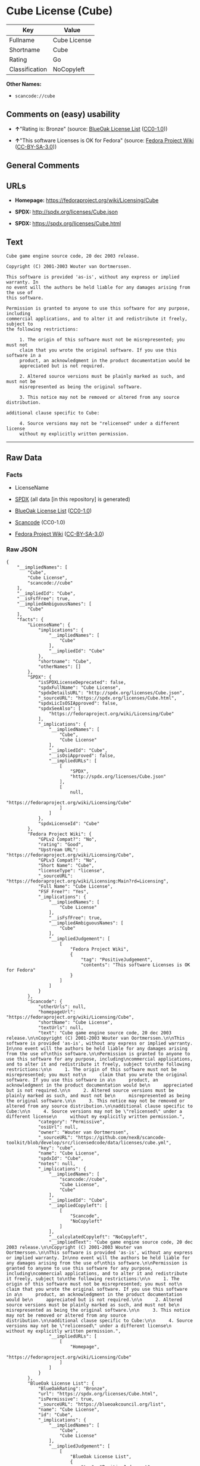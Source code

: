 * Cube License (Cube)

| Key              | Value          |
|------------------+----------------|
| Fullname         | Cube License   |
| Shortname        | Cube           |
| Rating           | Go             |
| Classification   | NoCopyleft     |

*Other Names:*

- =scancode://cube=

** Comments on (easy) usability

- *↑*"Rating is: Bronze" (source:
  [[https://blueoakcouncil.org/list][BlueOak License List]]
  ([[https://raw.githubusercontent.com/blueoakcouncil/blue-oak-list-npm-package/master/LICENSE][CC0-1.0]]))

- *↑*"This software Licenses is OK for Fedora" (source:
  [[https://fedoraproject.org/wiki/Licensing:Main?rd=Licensing][Fedora
  Project Wiki]]
  ([[https://creativecommons.org/licenses/by-sa/3.0/legalcode][CC-BY-SA-3.0]]))

** General Comments

** URLs

- *Homepage:* https://fedoraproject.org/wiki/Licensing/Cube

- *SPDX:* http://spdx.org/licenses/Cube.json

- *SPDX:* https://spdx.org/licenses/Cube.html

** Text

#+BEGIN_EXAMPLE
  Cube game engine source code, 20 dec 2003 release.

  Copyright (C) 2001-2003 Wouter van Oortmerssen.

  This software is provided 'as-is', without any express or implied warranty. In
  no event will the authors be held liable for any damages arising from the use of
  this software.

  Permission is granted to anyone to use this software for any purpose, including
  commercial applications, and to alter it and redistribute it freely, subject to
  the following restrictions:

       1. The origin of this software must not be misrepresented; you must not
       claim that you wrote the original software. If you use this software in a
       product, an acknowledgment in the product documentation would be
       appreciated but is not required.

       2. Altered source versions must be plainly marked as such, and must not be
       misrepresented as being the original software.

       3. This notice may not be removed or altered from any source distribution.

  additional clause specific to Cube:

       4. Source versions may not be "relicensed" under a different license
       without my explicitly written permission.
#+END_EXAMPLE

--------------

** Raw Data

*** Facts

- LicenseName

- [[https://spdx.org/licenses/Cube.html][SPDX]] (all data [in this
  repository] is generated)

- [[https://blueoakcouncil.org/list][BlueOak License List]]
  ([[https://raw.githubusercontent.com/blueoakcouncil/blue-oak-list-npm-package/master/LICENSE][CC0-1.0]])

- [[https://github.com/nexB/scancode-toolkit/blob/develop/src/licensedcode/data/licenses/cube.yml][Scancode]]
  (CC0-1.0)

- [[https://fedoraproject.org/wiki/Licensing:Main?rd=Licensing][Fedora
  Project Wiki]]
  ([[https://creativecommons.org/licenses/by-sa/3.0/legalcode][CC-BY-SA-3.0]])

*** Raw JSON

#+BEGIN_EXAMPLE
  {
      "__impliedNames": [
          "Cube",
          "Cube License",
          "scancode://cube"
      ],
      "__impliedId": "Cube",
      "__isFsfFree": true,
      "__impliedAmbiguousNames": [
          "Cube"
      ],
      "facts": {
          "LicenseName": {
              "implications": {
                  "__impliedNames": [
                      "Cube"
                  ],
                  "__impliedId": "Cube"
              },
              "shortname": "Cube",
              "otherNames": []
          },
          "SPDX": {
              "isSPDXLicenseDeprecated": false,
              "spdxFullName": "Cube License",
              "spdxDetailsURL": "http://spdx.org/licenses/Cube.json",
              "_sourceURL": "https://spdx.org/licenses/Cube.html",
              "spdxLicIsOSIApproved": false,
              "spdxSeeAlso": [
                  "https://fedoraproject.org/wiki/Licensing/Cube"
              ],
              "_implications": {
                  "__impliedNames": [
                      "Cube",
                      "Cube License"
                  ],
                  "__impliedId": "Cube",
                  "__isOsiApproved": false,
                  "__impliedURLs": [
                      [
                          "SPDX",
                          "http://spdx.org/licenses/Cube.json"
                      ],
                      [
                          null,
                          "https://fedoraproject.org/wiki/Licensing/Cube"
                      ]
                  ]
              },
              "spdxLicenseId": "Cube"
          },
          "Fedora Project Wiki": {
              "GPLv2 Compat?": "No",
              "rating": "Good",
              "Upstream URL": "https://fedoraproject.org/wiki/Licensing/Cube",
              "GPLv3 Compat?": "No",
              "Short Name": "Cube",
              "licenseType": "license",
              "_sourceURL": "https://fedoraproject.org/wiki/Licensing:Main?rd=Licensing",
              "Full Name": "Cube License",
              "FSF Free?": "Yes",
              "_implications": {
                  "__impliedNames": [
                      "Cube License"
                  ],
                  "__isFsfFree": true,
                  "__impliedAmbiguousNames": [
                      "Cube"
                  ],
                  "__impliedJudgement": [
                      [
                          "Fedora Project Wiki",
                          {
                              "tag": "PositiveJudgement",
                              "contents": "This software Licenses is OK for Fedora"
                          }
                      ]
                  ]
              }
          },
          "Scancode": {
              "otherUrls": null,
              "homepageUrl": "https://fedoraproject.org/wiki/Licensing/Cube",
              "shortName": "Cube License",
              "textUrls": null,
              "text": "Cube game engine source code, 20 dec 2003 release.\n\nCopyright (C) 2001-2003 Wouter van Oortmerssen.\n\nThis software is provided 'as-is', without any express or implied warranty. In\nno event will the authors be held liable for any damages arising from the use of\nthis software.\n\nPermission is granted to anyone to use this software for any purpose, including\ncommercial applications, and to alter it and redistribute it freely, subject to\nthe following restrictions:\n\n     1. The origin of this software must not be misrepresented; you must not\n     claim that you wrote the original software. If you use this software in a\n     product, an acknowledgment in the product documentation would be\n     appreciated but is not required.\n\n     2. Altered source versions must be plainly marked as such, and must not be\n     misrepresented as being the original software.\n\n     3. This notice may not be removed or altered from any source distribution.\n\nadditional clause specific to Cube:\n\n     4. Source versions may not be \"relicensed\" under a different license\n     without my explicitly written permission.",
              "category": "Permissive",
              "osiUrl": null,
              "owner": "Wouter van Oortmerssen",
              "_sourceURL": "https://github.com/nexB/scancode-toolkit/blob/develop/src/licensedcode/data/licenses/cube.yml",
              "key": "cube",
              "name": "Cube License",
              "spdxId": "Cube",
              "notes": null,
              "_implications": {
                  "__impliedNames": [
                      "scancode://cube",
                      "Cube License",
                      "Cube"
                  ],
                  "__impliedId": "Cube",
                  "__impliedCopyleft": [
                      [
                          "Scancode",
                          "NoCopyleft"
                      ]
                  ],
                  "__calculatedCopyleft": "NoCopyleft",
                  "__impliedText": "Cube game engine source code, 20 dec 2003 release.\n\nCopyright (C) 2001-2003 Wouter van Oortmerssen.\n\nThis software is provided 'as-is', without any express or implied warranty. In\nno event will the authors be held liable for any damages arising from the use of\nthis software.\n\nPermission is granted to anyone to use this software for any purpose, including\ncommercial applications, and to alter it and redistribute it freely, subject to\nthe following restrictions:\n\n     1. The origin of this software must not be misrepresented; you must not\n     claim that you wrote the original software. If you use this software in a\n     product, an acknowledgment in the product documentation would be\n     appreciated but is not required.\n\n     2. Altered source versions must be plainly marked as such, and must not be\n     misrepresented as being the original software.\n\n     3. This notice may not be removed or altered from any source distribution.\n\nadditional clause specific to Cube:\n\n     4. Source versions may not be \"relicensed\" under a different license\n     without my explicitly written permission.",
                  "__impliedURLs": [
                      [
                          "Homepage",
                          "https://fedoraproject.org/wiki/Licensing/Cube"
                      ]
                  ]
              }
          },
          "BlueOak License List": {
              "BlueOakRating": "Bronze",
              "url": "https://spdx.org/licenses/Cube.html",
              "isPermissive": true,
              "_sourceURL": "https://blueoakcouncil.org/list",
              "name": "Cube License",
              "id": "Cube",
              "_implications": {
                  "__impliedNames": [
                      "Cube",
                      "Cube License"
                  ],
                  "__impliedJudgement": [
                      [
                          "BlueOak License List",
                          {
                              "tag": "PositiveJudgement",
                              "contents": "Rating is: Bronze"
                          }
                      ]
                  ],
                  "__impliedCopyleft": [
                      [
                          "BlueOak License List",
                          "NoCopyleft"
                      ]
                  ],
                  "__calculatedCopyleft": "NoCopyleft",
                  "__impliedURLs": [
                      [
                          "SPDX",
                          "https://spdx.org/licenses/Cube.html"
                      ]
                  ]
              }
          }
      },
      "__impliedJudgement": [
          [
              "BlueOak License List",
              {
                  "tag": "PositiveJudgement",
                  "contents": "Rating is: Bronze"
              }
          ],
          [
              "Fedora Project Wiki",
              {
                  "tag": "PositiveJudgement",
                  "contents": "This software Licenses is OK for Fedora"
              }
          ]
      ],
      "__impliedCopyleft": [
          [
              "BlueOak License List",
              "NoCopyleft"
          ],
          [
              "Scancode",
              "NoCopyleft"
          ]
      ],
      "__calculatedCopyleft": "NoCopyleft",
      "__isOsiApproved": false,
      "__impliedText": "Cube game engine source code, 20 dec 2003 release.\n\nCopyright (C) 2001-2003 Wouter van Oortmerssen.\n\nThis software is provided 'as-is', without any express or implied warranty. In\nno event will the authors be held liable for any damages arising from the use of\nthis software.\n\nPermission is granted to anyone to use this software for any purpose, including\ncommercial applications, and to alter it and redistribute it freely, subject to\nthe following restrictions:\n\n     1. The origin of this software must not be misrepresented; you must not\n     claim that you wrote the original software. If you use this software in a\n     product, an acknowledgment in the product documentation would be\n     appreciated but is not required.\n\n     2. Altered source versions must be plainly marked as such, and must not be\n     misrepresented as being the original software.\n\n     3. This notice may not be removed or altered from any source distribution.\n\nadditional clause specific to Cube:\n\n     4. Source versions may not be \"relicensed\" under a different license\n     without my explicitly written permission.",
      "__impliedURLs": [
          [
              "SPDX",
              "http://spdx.org/licenses/Cube.json"
          ],
          [
              null,
              "https://fedoraproject.org/wiki/Licensing/Cube"
          ],
          [
              "SPDX",
              "https://spdx.org/licenses/Cube.html"
          ],
          [
              "Homepage",
              "https://fedoraproject.org/wiki/Licensing/Cube"
          ]
      ]
  }
#+END_EXAMPLE

*** Dot Cluster Graph

[[../dot/Cube.svg]]